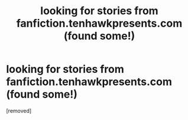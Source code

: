 #+TITLE: looking for stories from fanfiction.tenhawkpresents.com (found some!)

* looking for stories from fanfiction.tenhawkpresents.com (found some!)
:PROPERTIES:
:Score: 1
:DateUnix: 1576713588.0
:DateShort: 2019-Dec-19
:FlairText: Request
:END:
[removed]

